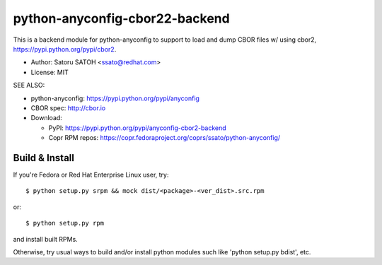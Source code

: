 ================================
python-anyconfig-cbor22-backend
================================

.. image:: https://img.shields.io/travis/ssato/python-anyconfig-cbor2-backend.svg
   :target: https://travis-ci.org/ssato/python-anyconfig-cbor2-backend
   :alt: Test status

.. image:: https://img.shields.io/coveralls/ssato/python-anyconfig-cbor2-backend.svg
   :target: https://coveralls.io/r/ssato/python-anyconfig-cbor2-backend
   :alt: Coverage Status

.. image:: https://landscape.io/github/ssato/python-anyconfig-cbor2-backend/master/landscape.png
   :target: https://landscape.io/github/ssato/python-anyconfig-cbor2-backend/master
   :alt: Code Health

This is a backend module for python-anyconfig to support to load and dump CBOR
files w/ using cbor2, https://pypi.python.org/pypi/cbor2.

- Author: Satoru SATOH <ssato@redhat.com>
- License: MIT

SEE ALSO:

- python-anyconfig: https://pypi.python.org/pypi/anyconfig
- CBOR spec: http://cbor.io

- Download:

  - PyPI: https://pypi.python.org/pypi/anyconfig-cbor2-backend
  - Copr RPM repos: https://copr.fedoraproject.org/coprs/ssato/python-anyconfig/

Build & Install
================

If you're Fedora or Red Hat Enterprise Linux user, try::

  $ python setup.py srpm && mock dist/<package>-<ver_dist>.src.rpm
  
or::

  $ python setup.py rpm

and install built RPMs. 

Otherwise, try usual ways to build and/or install python modules such like
'python setup.py bdist', etc.

.. vim:sw=2:ts=2:et:
